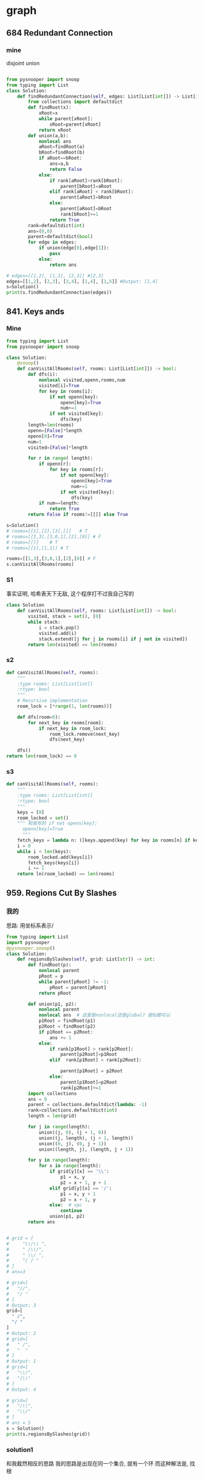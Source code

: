 * graph

** 684 Redundant Connection
*** mine
disjoint union
#+begin_src python

from pysnooper import snoop
from typing import List
class Solution:
    def findRedundantConnection(self, edges: List[List[int]]) -> List[int]:
        from collections import defaultdict
        def findRoot(x):
            xRoot=x
            while parent[xRoot]:
                xRoot=parent[xRoot]
            return xRoot
        def union(a,b):
            nonlocal ans
            aRoot=findRoot(a)
            bRoot=findRoot(b)
            if aRoot==bRoot:
                ans=a,b
                return False
            else:
                if rank[aRoot]>rank[bRoot]:
                    parent[bRoot]=aRoot
                elif rank[aRoot] < rank[bRoot]:
                    parent[aRoot]=bRoot
                else:
                    parent[aRoot]=bRoot
                    rank[bRoot]+=1
                return True
        rank=defaultdict(int)
        ans=(0,0)
        parent=defaultdict(bool)
        for edge in edges:
            if union(edge[0],edge[1]):
                pass
            else:
                return ans

# edges=[[1,2], [1,3], [2,3]] #[2,3]
edges=[[1,2], [2,3], [3,4], [1,4], [1,5]] #Output: [1,4]
s=Solution()
print(s.findRedundantConnection(edges))
#+end_src
** 841. Keys ands 
*** Mine
#+begin_src python
from typing import List
from pysnooper import snoop

class Solution:
    @snoop()
    def canVisitAllRooms(self, rooms: List[List[int]]) -> bool:
        def dfs(i):
            nonlocal visited,openn,rooms,num
            visited[i]=True
            for key in rooms[i]:
                if not openn[key]:
                    openn[key]=True
                    num+=1
                if not visited[key]:
                    dfs(key)
        length=len(rooms)
        openn=[False]*length
        openn[0]=True
        num=1
        visited=[False]*length

        for r in range( length):
            if openn[r]:
                for key in rooms[r]:
                    if not openn[key]:
                        openn[key]=True
                        num+=1
                    if not visited[key]:
                        dfs(key)
            if num==length:
                return True
        return False if rooms!=[[]] else True

s=Solution()
# rooms=[[1],[2],[3],[]]   # T
# rooms=[[1,3],[3,0,1],[2],[0]] # F
# rooms=[[]]    # T
# rooms=[[1],[1,1]] # T

rooms=[[1,3],[3,0,1],[2],[0]] # F
s.canVisitAllRooms(rooms)
#+end_src
*** S1
事实证明, 哈希表天下无敌, 这个程序打不过我自己写的
#+begin_src python
class Solution
    def canVisitAllRooms(self, rooms: List[List[int]]) -> bool:
        visited, stack = set(), [0]
        while stack:
            i = stack.pop()
            visited.add(i)
            stack.extend([j for j in rooms[i] if j not in visited])
        return len(visited) == len(rooms)
#+end_src
*** s2
#+begin_src python
def canVisitAllRooms(self, rooms):
    """
    :type rooms: List[List[int]]
    :rtype: bool
    """
    # Recursive implementation
    room_lock = [*range(1, len(rooms))]

    def dfs(room=0):
        for next_key in rooms[room]:
            if next_key in room_lock:
                room_lock.remove(next_key)
                dfs(next_key)

    dfs()
return len(room_lock) == 0
#+end_src
*** s3
#+begin_src python
def canVisitAllRooms(self, rooms):
    """
    :type rooms: List[List[int]]
    :rtype: bool
    """
    keys = [0]
    room_locked = set()
    """ 和我写的 if not openn[key]:
      openn[key]=True
      """
    fetch_keys = lambda n: ([keys.append(key) for key in rooms[n] if key not in keys]) 
    i = 0
    while i < len(keys):
        room_locked.add(keys[i])
        fetch_keys(keys[i])
        i += 1
    return ln(room_locked) == len(rooms)
#+end_src

** 959. Regions Cut By Slashes
*** 我的
思路:
用坐标系表示\和/
#+begin_src python
  from typing import List
  import pysnooper
  @pysnooper.snoop()
  class Solution:
      def regionsBySlashes(self, grid: List[str]) -> int:
          def findRoot(p):
              nonlocal parent
              pRoot = p
              while parent[pRoot] != -1:
                  pRoot = parent[pRoot]
              return pRoot

          def union(p1, p2):
              nonlocal parent
              nonlocal ans  # 这里是nonlocal还是global? 貌似都可以
              p1Root = findRoot(p1)
              p2Root = findRoot(p2)
              if p1Root == p2Root:
                  ans += 1
              else:
                  if rank[p1Root] > rank[p2Root]:
                      parent[p2Root]=p1Root
                  elif  rank[p1Root] < rank[p2Root]:

                      parent[p1Root] = p2Root
                  else:
                      parent[p1Root]=p2Root
                      rank[p2Root]+=1
          import collections
          ans = 0
          parent = collections.defaultdict(lambda: -1)
          rank=collections.defaultdict(int)
          length = len(grid)

          for j in range(length):
              union((j, 0), (j + 1, 0))
              union((j, length), (j + 1, length))
              union((0, j), (0, j + 1))
              union((length, j), (length, j + 1))

          for y in range(length):
              for x in range(length):
                  if grid[y][x] == '\\':
                      p1 = x, y
                      p2 = x + 1, y + 1
                  elif grid[y][x] == '/':
                      p1 = x, y + 1
                      p2 = x + 1, y
                  else:  # spc
                      continue
                  union(p1, p2)
          return ans


  # grid = [
  #     "\\/\\ ",
  #     " /\\/",
  #     " \\/ ",
  #     "/ / "
  # ]
  # ans=3

  # grid=[
  #   "//",
  #   "/ "
  # ]
  # Output: 3
  grid=[
    " /",
    "/ "
  ]
  # Output: 2
  # grid=[
  #   " /",
  #   "  "
  # ]
  # Output: 1
  # grid=[
  #   "\\/",
  #   "/\\"
  # ]
  # Output: 4

  # grid=[
  #   "/\\",
  #   "\\/"
  # ]
  # ans = 5
  s = Solution()
  print(s.regionsBySlashes(grid))
#+end_src
*** solution1
和我截然相反的思路
我的思路是出现在同一个集合, 就有一个环
而这种解法是, 找根

而且这种方法不断刷新父节点, 而不仅仅是查找

#+begin_src python
from pysnooper import snoop
class UF:
    def __init__(self, N):
        self.parent = list(range(N))

    def find(self, x):
        if self.parent[x] != x:
            self.parent[x] = self.find(self.parent[x])
        return self.parent[x]   # 我认为改成x也行

    def union(self, x, y):
        px, py = self.find(x), self.find(y)
        self.parent[px] = py


# We can think of each square as being partitioned into 4 smaller triangles.
# Depending on the value of the character in square, we will merge two
# triangles in that square. (See diagram by datou12138 in comments for better understanding of square division into triangles)

# We also need to connect each square to the squares in next row or column
# as long as they are in bounds.
class Solution:
    @snoop()
    def regionsBySlashes(self, grid) -> int:
        if not grid:
            return 0
        N = len(grid)
        uf = UF(4 * N * N)
        for r in range(N):
            for c, val in enumerate(grid[r]):
                # This flattens out the matrix and hence easier to map to union find
                region = 4 * (r * N + c)  # initialize line by line, region = start of a block, 0 ,4, ... then 8, 12
                # Representing the triangles as north, east, south, west
                north, east, south, west = region, region + 1, region + 2, region + 3
                # Connect triangles within the square
                if val in '\ ':
                    uf.union(north, east)
                    uf.union(west, south)
                if val in '/ ':
                    uf.union(north, west)
                    uf.union(south, east)

                # Connect triangles with bordering triangles inside squares present
                # in neighboring rows and columns
                if r + 1 < N:
                    bottom_square_region = region + 4 * N
                    next_north = bottom_square_region  # current region 's next region, namely next_north
                    uf.union(south, next_north)

                if r - 1 >= 0:
                    top_square_region = region - 4 * N
                    next_south = top_square_region + 2
                    uf.union(north, next_south)

                if c + 1 < N:
                    right_square_region = region + 4
                    next_west = right_square_region + 3
                    uf.union(east, next_west)

                if c - 1 >= 0:
                    left_square_region = region - 4
                    next_east = left_square_region + 1
                    uf.union(west, next_east)
        # 计算有几个根, 即有几个集合, 即有几个环
        return sum(uf.find(triangle) == triangle for triangle in range(4 * N * N)) # 4*N*N, the number of all triangles


# grid = [
  #     "\\/\\ ",
  #     " /\\/",
  #     " \\/ ",
  #     "/ / "
  # ]
  # ans=3

  # grid=[
  #   "//",
  #   "/ "
  # ]
  # Output: 3
grid=[
" /",
"/ "
]
  # Output: 2
  # grid=[
  #   " /",
  #   "  "
  # ]
  # Output: 1
  # grid=[
  #   "\\/",
  #   "/\\"
  # ]
  # Output: 4

  # grid=[
  #   "/\\",
  #   "\\/"
  # ]
  # ans = 5
s = Solution()
print(s.regionsBySlashes(grid))

#+end_src
 ** 参考 2
#+begin_src python
#+end_src
** 1042
*** 贪心  
 flowers.remove(1)不可能执行两次, 我在决定用 remove 的时候就应该想到  

 #+BEGIN_SRC python
 class Solution:
     def gardenNoAdj(self, N: int, paths: 'List[List[int]]') -> 'List[int]':
         plant=[-1]*(N+1) # vector<int>
         visited=[False]*(N+1) # vector<int>
         from collections import defaultdict
         garden=defaultdict(list)
         for a,b in paths:
             garden[a].append(b)
             garden[b].append(a)
         for g,neighbors in garden.items():
             flowers=list(range(1,5))
             for neighbor in neighbors:
                 if plant[neighbor] != -1 and plant[neighbor] in flower:
                     # 有可能两个邻居都是1, flowers.remove(1)不可能执行两次,
                     try:
                         flowers.remove(plant[neighbor])
                     except:
                         pass
             plant[g]=flowers[0]
         return [i if i != -1 else 1 for i in plant[1:] ] 
 # N,paths =4, [[1, 2], [3, 4]] # -> [1,2,1,2]
 # N,paths=4,[[1,2],[2,3],[3,4],[4,1],[1,3],[2,4]] # -> [1,2,3,4]
 # N,paths=4,[[1,2],[3,4],[3,2],[4,2],[1,4]]
 # N,paths=3,[[1,2],[2,3],[3,1]] # -> [1,2,3]
 # N,paths=1,[]
 # N,paths=6,[[4,2],[6,2],[6,3],[2,3],[5,3],[6,5],[5,4],[4,1]]
 # N,paths=10000,[[1,2]]
 s=Solution()
 print(s.gardenNoAdj(N, paths))
 print()
 #+END_SRC

*** 六行
 思路:
 1. flowers 是所有的花,一开始假定每个花园都种上所有花
 2. 聚焦花园 A
 3. 与花园 A 连接的花园为 B,C, 则删除 B,C 中与 A 重复的花

 4. 聚焦 B,C,D....重复 123
 #+BEGIN_SRC python
 import pysnooper
 from typing import List
 @pysnooper.snoop()
 class Solution:
     def gardenNoAdj(self, n: int, paths: List[List[int]]) -> List[int]:
         flowers, garden, ans = [set([1, 2, 3, 4]) for i in range(n)], [[] for i in range(n)], []
         for a,b in paths:
             garden[a-1].append(b)
             garden[b-1].append(a)
         for i in range(n):
             ans.append(flowers[i].pop())
             for j in garden[i]:
                 flowers[j - 1].discard(ans[i])
         return ans

 #+END_SRC



** 1043 partition array for maximum sum
[[file:leetcode.org_imgs/20200102_095358_AA7npn.png]]
+ [ ] 考虑什么时候移位
  如何分配资源
+ [ ] 前面最大会不会导致后面不够大
+ [ ] 如何分割才能用完groupN?
  因为有可能出现因为贪心, 移位, 而导致有很多片段
  + [ ] 从最小的那个贪心, 还是说从最大的
思路:
dp[i]: 子数组A[:i]按照题意分割后的最大和
*** j: 最后一个分割区间的长度, 1<=j<K

i>=j: dp[i]=max(dp[i],dp[i-j]+maxtemp*j)
长度为1,2,3, 各来一次, 看看最后一个区间取哪种能使结果最大
这样从i=0开始, 把每次循环都当成是最后区间, 取得最大
这样只要最终区间取到最大, 整体就会最大
*** 解法一:
#+begin_src cpp
class Solution {
  public:
    int maxSumAfterPartitioning(vector<int> &A, int K) {
        vector<int> dp(A.size() + 1, 0);
        for (int i = 1; i <= A.size(); i++) {
            int maxtemp = A[i - 1];
            for (int j = 1; j <= K; j++) {
                if (i >= j) {
                    maxtemp   = max(A[i - j], maxtemp);
                    int left  = dp[i - j] + maxtemp * j;
                    int right = dp[i];
                    dp[i]     = max(left, right);
                } else {
                    break;
                }
            }
        }
        return dp[A.size()];
    }
};
#+end_src
*** Solution2: 
其中的back非常形象
#+begin_src python
from typing import List
from pysnooper import snoop


class Solution:
    def maxSumAfterPartitioning(self, A: List[int], K: int) -> int:
        
        # initialization
        dp_sum = [0 for x in range(len(A))]
        dp_sum[0] = A[0]
        max_so_far = A[0]
        for x in range(1,K):
            max_so_far = max(max_so_far, A[x])
            dp_sum[x] = (x+1)*max_so_far

        
        # find the maximum sum so far as if this is the end of a partition
        for ind in range(K, len(dp_sum)):
            
            # go back K-1 steps to find the maximum so far
            
            partition_max = 0
            for back in range(K):
                partition_max = max(partition_max, A[ind - back])
                prev_sum = dp_sum[ind - back - 1]
                
                dp_sum[ind] = max(dp_sum[ind], prev_sum + (back+1)*partition_max)
        
        
        return dp_sum[-1]


A = [1, 15, 7, 9, 2, 5, 10]
K = 3
s = Solution()
print(s.maxSumAfterPartitioning(A, K))

#+end_src
*** 我的
#+begin_src python
class Solution:
    def maxSumAfterPartitioning(self, A, K):
        length=len(A)
        dp=[0]*(length+1)
        for i in range(1,length+1):
            maxm=0
            for j in range(1,K+1):
                if i >= j:
                    maxm=max(maxm,A[i-j])
                    dp[i]=max(dp[i],dp[i-j]+maxm*(j))
                else:
                    break
        return dp[-1]
#+end_src


**** 改进 
先对前面的进行初始化, 避免讨论i>=j
#+begin_src python
class Solution:
    def maxSumAfterPartitioning(self, A, K):
        length=len(A)
        dp=[0]*(length+1)
        maxm=A[0]
        for i in range(1,K+1):
            maxm = max(maxm, A[i-1])
            dp[i] = maxm * i


        for i in range(K+1,length+1):
            maxm=A[i-1]
            for j in range(1,K+1):
                maxm = max(maxm, A[i - j])
                dp[i] = max(dp[i], dp[i - j] + maxm * j)
        return dp[-1] 
#+end_src
** 1161
Given the root of a binary tree, the level of its root is 1, the level of its children is 2, and so on.

Return the smallest level X such that the sum of all the values of nodes at level X is maximal.

Example 1:

[[./1061.png]]
 
Input: [1,7,0,7,-8,null,null]

#+begin_quote
Output: 2
Explanation: 
Level 1 sum = 1.
Level 2 sum = 7 + 0 = 7.
Level 3 sum = 7 + -8 = -1.
So we return the level with the maximum sum which is level 2.
#+end_quote
 

Note:

The number of nodes in the given tree is between 1 and 10^4.
-10^5 <= node.val <= 10^5
*** 我的            
#+begin_src python
# Definition for a binary tree node.
class TreeNode:
    def __init__(self, x=None,left=None,right=None):
        self.val = x
        self.left = left
        self.right = right
from typing import List


class Solution:
    def maxLevelSum(self, root: TreeNode) -> int:
        if root == None: return 0
        if root.left == None and root.right == None: return 1

        level = []
        queue = [(root, 1)]

        while queue != []:
            (node, l) = queue.pop(0)
            level.append((node.val, l)) # n th val, level

            if node.left != None:
                queue.append((node.left, l + 1))
            if node.right != None:
                queue.append((node.right, l + 1))
        d=dict()
        for val, lev in level:
            if lev in d:
                d[lev] += val
            else:
                d[lev]=val

        m = l = float('-inf')
        for k in d.keys():
            if d[k] > m:
                m = d[k]
                l = k

        return l
nodes=[1,7,0,7,-8,None,None]

root=TreeNode(1,TreeNode(7,TreeNode(7),TreeNode(-8)),TreeNode(0))
s=Solution()
print(s.maxLevelSum(root))
print()
#+end_src
*** 参考 1
Q:其中 l 没有 l+=1 出现, 那么是如何实现 l 的增加的呢?
A: 利用(node,l)=queue.pop(0), 层数在原来节点的基础上, queue.append((node.left,l+1))
#+begin_src python
class Solution:
    def maxLevelSum(self, root: TreeNode) -> int:
        if root == None: return 0
        if root.left == None and root.right == None: return 1

        level = []
        queue = [(root, 1)]

        while queue != []:
            (node, l) = queue.pop(0)
            level.append((node.val, l)) # n th val, level

            if node.left != None:
                queue.append((node.left, l + 1))
            if node.right != None:
                queue.append((node.right, l + 1))
        d=dict()
        for val, lev in level:
            if lev in d:
                d[lev] += val
            else:
                d[lev]=val

        m = l = float('-inf')
        for k in d.keys():
            if d[k] > m:
                m = d[k]
                l = k

        return l
#+end_src
*** 参考 2
#+begin_src  python
class Solution:
    def maxLevelSum(self, root: TreeNode) -> int:
        levels, l, q = [], 1, [root]
        while q:
            levels.append([sum(node.val for node in q), l]) # level: [(summ,level)]
            l += 1
            q = [child for node in q for child in (node.left, node.right) if child] # 每次装一层的节点
        return sorted(levels, key = lambda x: (x[0], -x[1]))[-1][1]
#+end_
** 1267 Count Servers that Communicate    
*** mine
#+begin_src python
def countServers(self, grid: List[List[int]]) -> int:

    rowN = len(grid)
    colN = len(grid[0])
    ans = 0
    sumCol = lambda j: sum([grid[x][j] for x in range(rowN)])
    sumRow = lambda i: sum([grid[i][x] for x in range(colN)])
    for i in range(rowN):
        for j in range(colN):
            if grid[i][j] == 1 and (sumCol(j) > 1 or sumRow(i) > 1):
                ans += 1
    return ans
#+end_src
*参考*
#+begin_src python
class Solution:
    
    def countServers(self, grid: List[List[int]]) -> int:
        
        import numpy as np
        npgrid = np.array([np.array(xi) for xi in grid])
        
        connected = set()
        
        for i in range(npgrid.shape[0]):
            
            for j in range(npgrid.shape[1]):
                
                if npgrid[i,j]==1 and (sum(npgrid[:,j]) > 1 or sum(npgrid[i,:]) > 1):
                    connected.add((i, j))
        #print(connected)
        return len(connected)
#+end_src
*** s2
#+begin_src python
class Solution:
    
    def countServers(self, grid: List[List[int]]) -> int:

        from collections import defaultdict
        rowN = len(grid)
        colN = len(grid[0])
        rows=defaultdict(int)
        cols=defaultdict(int)
        for i in range(rowN):
            for j in range(colN):
                if grid[i][j]==1:
                    rows[i]+=1
                    cols[j]+=1
        ans=0
        for i in range(rowN):
            for j in range(colN):
                if grid[i][j] == 1 and (rows[i] > 1or cols[j]>1):
                    ans+=1
        return ans
#+end_src
*参考*
#+begin_src cpp
#include <iostream>
#include <map>
#include <unordered_map>
#include <vector>
using namespace std;

class Solution {
  public:
    int countServers(vector<vector<int>> &grid) {
        unordered_map<int, int> rows, cols;
        int                     res = 0;
        for (int i = 0; i < grid.size(); ++i) {
            for (int j = 0; j < grid[0].size(); ++j) {
                if (grid[i][j] == 0)
                    continue;
                if (!rows.count(i))
                    rows[i] = 0;
                if (!cols.count(j))
                    cols[j] = 0;
                ++rows[i];
                ++cols[j];
            }
        }
        for (int i = 0; i < grid.size(); ++i) {
            for (int j = 0; j < grid[0].size(); ++j) {
                if (grid[i][j] == 0)
                    continue;
                if (rows[i] > 1 || cols[j] > 1)
                    ++res;
            }
        }
        return res;
    }
};

int main(void) {
    vector<vector<int>> grid = {
        {1, 1, 0, 0}, {0, 0, 1, 0}, {0, 0, 1, 0}, {0, 0, 0, 1}};
    Solution s;
    cout << s.countServers(grid);
    return 0;
}
#+end_src
** 1306 J ump Game III
*** mine
#+begin_src python
from typing import List
from pysnooper import snoop


class Solution:
    @snoop()
    def canReach(self, arr: List[int], start: int) -> bool:
        stack = [start]
        seen = set()
        length = len(arr)
        while stack:

            i = stack.pop()

            seen.add(i)
            if arr[i]==0:
                return True
            plus = i + arr[i]
            minus = i - arr[i]
            if 0 <= plus < length and plus not in seen:
                stack.append(plus)
            if 0<= minus < length and minus not in seen:
                stack.append(minus)
        return False

# arr = [4, 2, 3, 0, 3, 1, 2]
# start = 0 # T

arr = [3,0,2,1,2]
start = 2 # F

s = Solution()
s.canReach(arr, start)

#+end_src
*** s1
- visited={start}
  直接判定为set
#+begin_src python
class Solution:
    def canReach(self, arr: List[int], start: int) -> bool:
        if not arr[start]:
            return True
			
        n = len(arr)
        visited = {start}
        stack = [start]
        
        while stack:
            index = stack.pop()
            
            for index in (index + arr[index], index - arr[index]):
                if 0 <= index < n and index not in visited:
                    if not arr[index]:
                        return True
                    
                    stack.append(index)
                    visited.add(index)
        
        return False
#+end_src
*** s2
- [X] 这个人很好的判断了界限, 
  i-A[i] >=0
  i+A[i] < L
- [X] collections.deque的用法
  deque is double-ended queue

  - [X] Remove and return an element from the left side of the deque. If no elements are present, raises an IndexError.
  
- [X] set.update()
   a = {1, 2, 3}
   print(a.update({1, 2, 3, 4, 5, 6}))
  
#+begin_src python
class Solution:
    def canReach(self, A: List[int], S: int) -> bool:
        L, V, C = len(A), set(), collections.deque([S])
        while C:
            _, i = V.update(C), C.popleft()
            if A[i] == 0: return True
            if i-A[i] >=0 and i-A[i] not in V: C.append(i-A[i])
            if i+A[i] < L and i+A[i] not in V: C.append(i+A[i])
        return False

#+end_src
